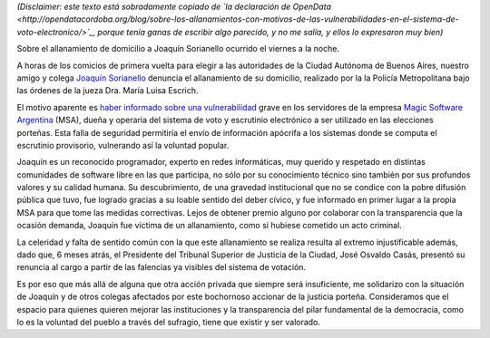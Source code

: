 .. title: Todos somos Joac
.. date: 2015-07-05 04:22:10
.. tags: voto electrónico, MSA, allanamiento

*(Disclaimer: este texto está sobradamente copiado de `la declaración de OpenData <http://opendatacordoba.org/blog/sobre-los-allanamientos-con-motivos-de-las-vulnerabilidades-en-el-sistema-de-voto-electronico/>`_, porque tenía ganas de escribir algo parecido, y no me salía, y ellos lo expresaron muy bien)*

Sobre el allanamiento de domicilio a Joaquín Sorianello ocurrido el viernes a la noche.

A horas de los comicios de primera vuelta para elegir a las autoridades de la Ciudad Autónoma de Buenos Aires, nuestro amigo y colega `Joaquín Sorianello <https://twitter.com/_joac>`_ denuncia el allanamiento de su domicilio, realizado por la la Policía Metropolitana bajo las órdenes de la jueza Dra. María Luisa Escrich.

El motivo aparente es `haber informado sobre una vulnerabilidad <http://www.telam.com.ar/notas/201506/110512-a-diez-dias-de-los-comicios-portenos-descubren-filtraciones-de-seguridad-en-el-sistema-de-voto-electronico.html>`_ grave en los servidores de la empresa `Magic Software Argentina <http://www.msa.com.ar/>`_ (MSA), dueña y operaria del sistema de voto y escrutinio electrónico a ser utilizado en las elecciones porteñas. Esta falla de seguridad permitiría el envío de información apócrifa a los sistemas donde se computa el escrutinio provisorio, vulnerando así la voluntad popular.

Joaquín es un reconocido programador, experto en redes informáticas, muy querido y respetado en distintas comunidades de software libre en las que participa, no sólo por su conocimiento técnico sino también por sus profundos valores y su calidad humana. Su descubrimiento, de una gravedad institucional que no se condice con la pobre difusión pública que tuvo, fue logrado gracias a su loable sentido del deber cívico, y fue informado en primer lugar a la propia MSA para que tome las medidas correctivas. Lejos de obtener premio alguno por colaborar con la transparencia que la ocasión demanda, Joaquín fue víctima de un allanamiento, como si hubiese cometido un acto criminal.

La celeridad y falta de sentido común con la que este allanamiento se realiza resulta al extremo injustificable además, dado que, 6 meses atrás, el Presidente del Tribunal Superior de Justicia de la Ciudad, José Osvaldo Casás, presentó su renuncia al cargo a partir de las falencias ya visibles del sistema de votación.

Es por eso que más allá de alguna que otra acción privada que siempre será insuficiente, me solidarizo con la situación de Joaquín y de otros colegas afectados por este bochornoso accionar de la justicia porteña. Consideramos que el espacio para quienes quieren mejorar las instituciones y la transparencia del pilar fundamental de la democracia, como lo es la voluntad del pueblo a través del sufragio, tiene que existir y ser valorado.
